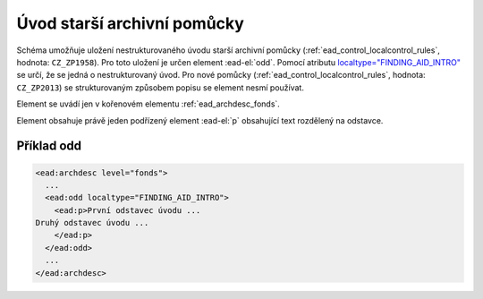 .. _ead_archdesc_odd:

==============================
Úvod starší archivní pomůcky
==============================

Schéma umožňuje uložení nestrukturovaného úvodu starší archivní pomůcky 
(:ref:`ead_control_localcontrol_rules`, hodnota: ``CZ_ZP1958``).
Pro toto uložení je určen element :ead-el:`odd`.
Pomocí atributu `localtype="FINDING_AID_INTRO" <https://www.loc.gov/ead/EAD3taglib/EAD3.html#attr-localtype>`_
se určí, že se jedná o nestrukturovaný úvod. Pro nové pomůcky 
(:ref:`ead_control_localcontrol_rules`, hodnota: ``CZ_ZP2013``) se strukturovaným
způsobem popisu se element nesmí používat.

Element se uvádí jen v kořenovém elementu :ref:`ead_archdesc_fonds`.

Element obsahuje právě jeden podřízený element :ead-el:`p` 
obsahující text rozdělený na odstavce.


Příklad odd
============

.. code-block:: xml

  <ead:archdesc level="fonds">
    ...
    <ead:odd localtype="FINDING_AID_INTRO">
      <ead:p>První odstavec úvodu ...
  Druhý odstavec úvodu ...
      </ead:p>
    </ead:odd>
    ...
  </ead:archdesc>

